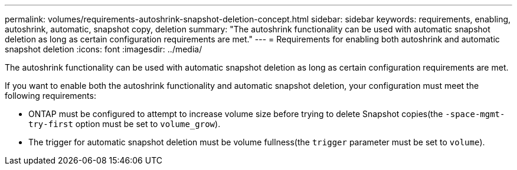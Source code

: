 ---
permalink: volumes/requirements-autoshrink-snapshot-deletion-concept.html
sidebar: sidebar
keywords: requirements, enabling, autoshrink, automatic, snapshot copy, deletion
summary: "The autoshrink functionality can be used with automatic snapshot deletion as long as certain configuration requirements are met."
---
= Requirements for enabling both autoshrink and automatic snapshot deletion
:icons: font
:imagesdir: ../media/

[.lead]
The autoshrink functionality can be used with automatic snapshot deletion as long as certain configuration requirements are met.

If you want to enable both the autoshrink functionality and automatic snapshot deletion, your configuration must meet the following requirements:

* ONTAP must be configured to attempt to increase volume size before trying to delete Snapshot copies(the `-space-mgmt-try-first` option must be set to `volume_grow`).
* The trigger for automatic snapshot deletion must be volume fullness(the `trigger` parameter must be set to `volume`).

// DP - August 5 2024 - ONTAP-2121